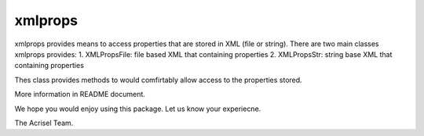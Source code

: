 ========
xmlprops
========

xmlprops provides means to access properties that are stored in XML (file or string).  
There are two main classes xmlprops provides:
1. XMLPropsFile: file based XML that containing properties
2. XMLPropsStr: string base XML that containing properties

Thes class provides methods to would comfirtably allow access to the properties stored.

More information in README document.

We hope you would enjoy using this package.  Let us know your experiecne.

The Acrisel Team.